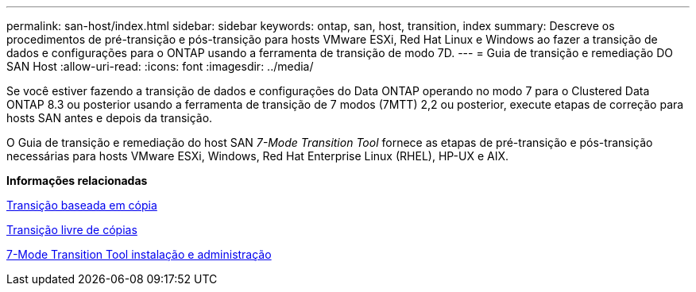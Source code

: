 ---
permalink: san-host/index.html 
sidebar: sidebar 
keywords: ontap, san, host, transition, index 
summary: Descreve os procedimentos de pré-transição e pós-transição para hosts VMware ESXi, Red Hat Linux e Windows ao fazer a transição de dados e configurações para o ONTAP usando a ferramenta de transição de modo 7D. 
---
= Guia de transição e remediação DO SAN Host
:allow-uri-read: 
:icons: font
:imagesdir: ../media/


[role="lead"]
Se você estiver fazendo a transição de dados e configurações do Data ONTAP operando no modo 7 para o Clustered Data ONTAP 8.3 ou posterior usando a ferramenta de transição de 7 modos (7MTT) 2,2 ou posterior, execute etapas de correção para hosts SAN antes e depois da transição.

O Guia de transição e remediação do host SAN _7-Mode Transition Tool_ fornece as etapas de pré-transição e pós-transição necessárias para hosts VMware ESXi, Windows, Red Hat Enterprise Linux (RHEL), HP-UX e AIX.

*Informações relacionadas*

xref:../copy-based/index.html[Transição baseada em cópia]

xref:../copy-free/index.html[Transição livre de cópias]

xref:../install-admin/index.html[7-Mode Transition Tool instalação e administração]
